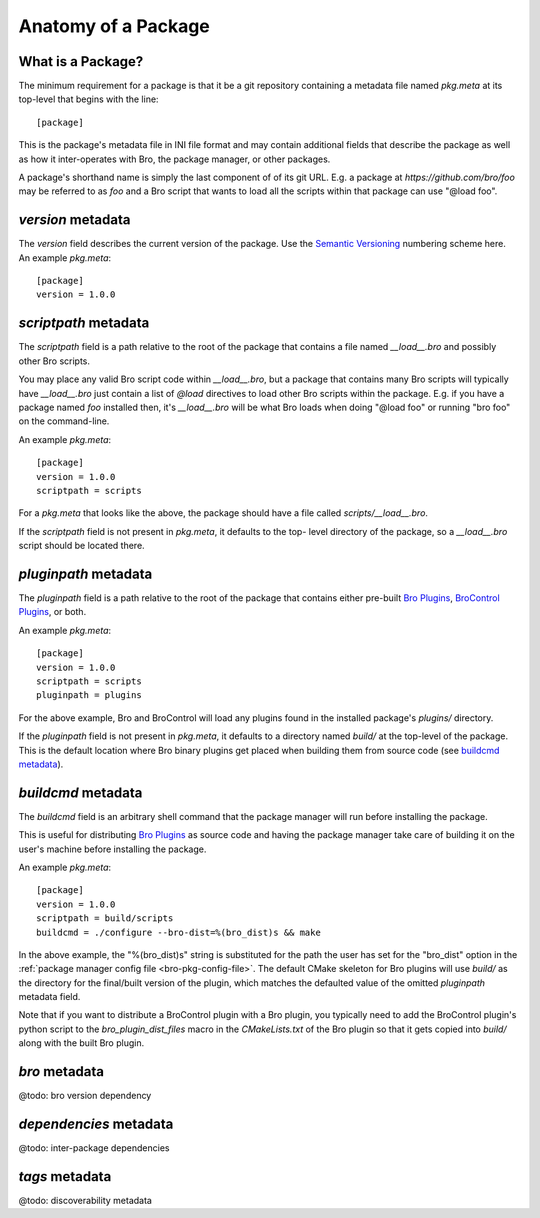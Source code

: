 Anatomy of a Package
====================

What is a Package?
------------------

The minimum requirement for a package is that it be a git repository containing
a metadata file named `pkg.meta` at its top-level that begins with the line::

  [package]

This is the package's metadata file in INI file format and may contain
additional fields that describe the package as well as how it inter-operates
with Bro, the package manager, or other packages.

A package's shorthand name is simply the last component of of its git URL.  E.g.
a package at `https://github.com/bro/foo` may be referred to as `foo` and a Bro
script that wants to load all the scripts within that package can use
"@load foo".

`version` metadata
------------------

The `version` field describes the current version of the package.  Use
the `Semantic Versioning <http://semver.org>`_ numbering scheme here.  An
example `pkg.meta`::

  [package]
  version = 1.0.0

`scriptpath` metadata
---------------------

The `scriptpath` field is a path relative to the root of the package that
contains a file named `__load__.bro` and possibly other Bro scripts.

You may place any valid Bro script code within `__load__.bro`, but a package
that contains many Bro scripts will typically have `__load__.bro` just contain a
list of `@load` directives to load other Bro scripts within the package.  E.g.
if you have a package named `foo` installed then, it's `__load__.bro` will be
what Bro loads when doing "@load foo" or running "bro foo" on the command-line.

An example `pkg.meta`::

  [package]
  version = 1.0.0
  scriptpath = scripts

For a `pkg.meta` that looks like the above, the package should have a file
called `scripts/__load__.bro`.

If the `scriptpath` field is not present in `pkg.meta`, it defaults to the top-
level directory of the package, so a `__load__.bro` script should be located
there.

`pluginpath` metadata
---------------------

The `pluginpath` field is a path relative to the root of the package that
contains either pre-built `Bro Plugins`_, `BroControl Plugins`_, or both.

An example `pkg.meta`::

  [package]
  version = 1.0.0
  scriptpath = scripts
  pluginpath = plugins

For the above example, Bro and BroControl will load any plugins found in the
installed package's `plugins/` directory.

If the `pluginpath` field is not present in `pkg.meta`, it defaults to a
directory named `build/` at the top-level of the package.  This is the default
location where Bro binary plugins get placed when building them from source
code (see `buildcmd metadata`_).

`buildcmd` metadata
-------------------

The `buildcmd` field is an arbitrary shell command that the package manager
will run before installing the package.

This is useful for distributing `Bro Plugins`_ as source code and having the
package manager take care of building it on the user's machine before installing
the package.

An example `pkg.meta`::

  [package]
  version = 1.0.0
  scriptpath = build/scripts
  buildcmd = ./configure --bro-dist=%(bro_dist)s && make

In the above example, the "%(bro_dist)s" string is substituted for the path the
user has set for the "bro_dist" option in the :ref:`package manager config file
<bro-pkg-config-file>`. The default CMake skeleton for Bro plugins will use
`build/` as the directory for the final/built version of the plugin, which
matches the defaulted value of the omitted `pluginpath` metadata field.

Note that if you want to distribute a BroControl plugin with a Bro plugin, you
typically need to add the BroControl plugin's python script to the
`bro_plugin_dist_files` macro in the `CMakeLists.txt` of the Bro plugin so
that it gets copied into `build/` along with the built Bro plugin.

`bro` metadata
--------------

@todo: bro version dependency

`dependencies` metadata
-----------------------

@todo: inter-package dependencies

`tags` metadata
---------------

@todo: discoverability metadata

.. _Bro Plugins: https://www.bro.org/sphinx/devel/plugins.html
.. _BroControl Plugins:  https://www.bro.org/sphinx/components/broctl/README.html#plugins
